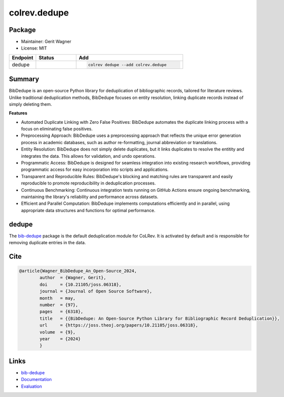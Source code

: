 colrev.dedupe
=============

Package
--------------------

- Maintainer: Gerit Wagner
- License: MIT

.. |EXPERIMENTAL| image:: https://img.shields.io/badge/status-experimental-blue
   :height: 14pt
   :target: https://colrev.readthedocs.io/en/latest/dev_docs/dev_status.html
.. |MATURING| image:: https://img.shields.io/badge/status-maturing-yellowgreen
   :height: 14pt
   :target: https://colrev.readthedocs.io/en/latest/dev_docs/dev_status.html
.. |STABLE| image:: https://img.shields.io/badge/status-stable-brightgreen
   :height: 14pt
   :target: https://colrev.readthedocs.io/en/latest/dev_docs/dev_status.html
.. list-table::
   :header-rows: 1
   :widths: 20 30 80

   * - Endpoint
     - Status
     - Add
   * - dedupe
     - |STABLE|
     - .. code-block::


         colrev dedupe --add colrev.dedupe


Summary
-------

BibDedupe is an open-source Python library for deduplication of bibliographic records, tailored for literature reviews. Unlike traditional deduplication methods, BibDedupe focuses on entity resolution, linking duplicate records instead of simply deleting them.


.. image:: https://joss.theoj.org/papers/b954027d06d602c106430e275fe72130/status.svg
   :target: https://joss.theoj.org/papers/b954027d06d602c106430e275fe72130
   :alt: status


**Features**


* Automated Duplicate Linking with Zero False Positives: BibDedupe automates the duplicate linking process with a focus on eliminating false positives.
* Preprocessing Approach: BibDedupe uses a preprocessing approach that reflects the unique error generation process in academic databases, such as author re-formatting, journal abbreviation or translations.
* Entity Resolution: BibDedupe does not simply delete duplicates, but it links duplicates to resolve the entitity and integrates the data. This allows for validation, and undo operations.
* Programmatic Access: BibDedupe is designed for seamless integration into existing research workflows, providing programmatic access for easy incorporation into scripts and applications.
* Transparent and Reproducible Rules: BibDedupe's blocking and matching rules are transparent and easily reproducible to promote reproducibility in deduplication processes.
* Continuous Benchmarking: Continuous integration tests running on GitHub Actions ensure ongoing benchmarking, maintaining the library's reliability and performance across datasets.
* Efficient and Parallel Computation: BibDedupe implements computations efficiently and in parallel, using appropriate data structures and functions for optimal performance.

dedupe
------

The `bib-dedupe <https://github.com/CoLRev-Environment/bib-dedupe>`_ package is the default deduplication module for CoLRev.
It is activated by default and is responsible for removing duplicate entries in the data.

Cite
----

.. code-block::

   @article{Wagner_BibDedupe_An_Open-Source_2024,
           author  = {Wagner, Gerit},
           doi     = {10.21105/joss.06318},
           journal = {Journal of Open Source Software},
           month   = may,
           number  = {97},
           pages   = {6318},
           title   = {{BibDedupe: An Open-Source Python Library for Bibliographic Record Deduplication}},
           url     = {https://joss.theoj.org/papers/10.21105/joss.06318},
           volume  = {9},
           year    = {2024}
           }

Links
-----


* `bib-dedupe <https://github.com/CoLRev-Environment/bib-dedupe>`_
* `Documentation <https://colrev-environment.github.io/bib-dedupe/>`_
* `Evaluation <https://colrev-environment.github.io/bib-dedupe/evaluation.html>`_
